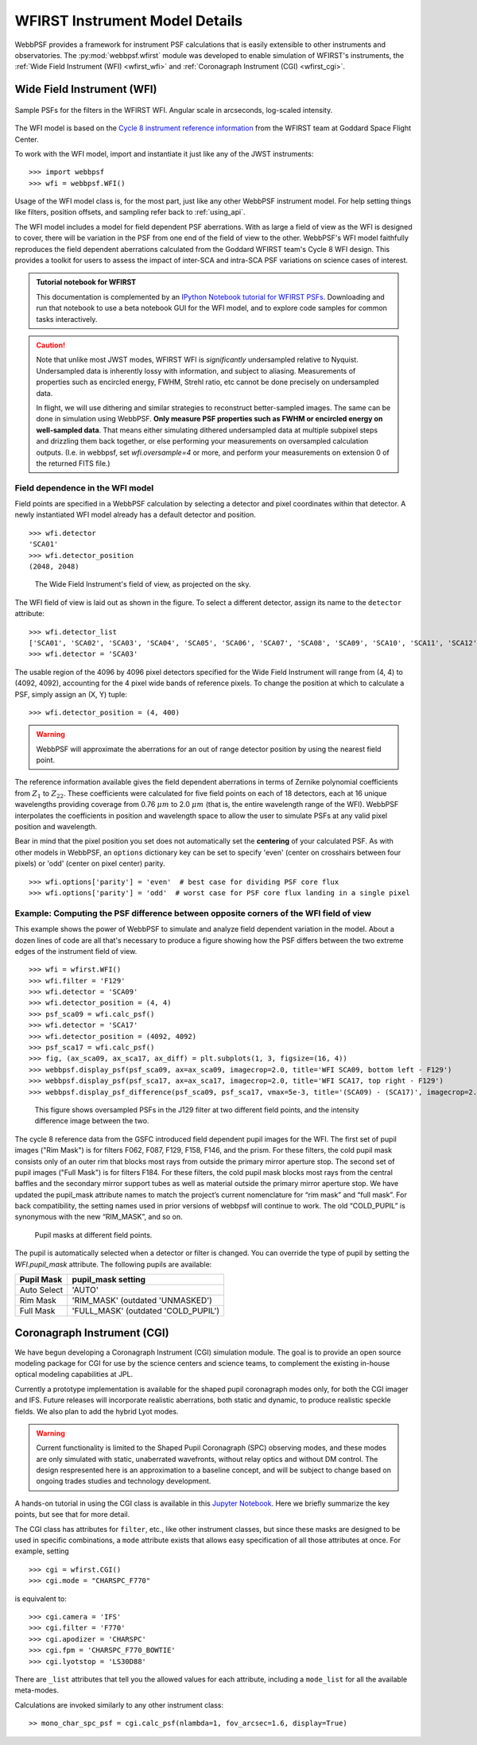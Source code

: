 *******************************
WFIRST Instrument Model Details
*******************************


WebbPSF provides a framework for instrument PSF calculations that is easily extensible to other instruments and observatories. The :py:mod:`webbpsf.wfirst` module was developed to enable simulation of WFIRST's instruments, the :ref:`Wide Field Instrument (WFI) <wfirst_wfi>` and :ref:`Coronagraph Instrument (CGI) <wfirst_cgi>`.


.. _wfirst_wfi:

Wide Field Instrument (WFI)
===========================


.. figure:: ./wfirst_figures/webbpsf-wfirst_page_header.png
   :align: center
   :alt: Sample PSFs for the filters in the WFIRST WFI.

   Sample PSFs for the filters in the WFIRST WFI. Angular scale in arcseconds, log-scaled intensity.

The WFI model is based on the `Cycle 8 instrument reference information <https://wfirst.gsfc.nasa.gov/science/WFIRST_Reference_Information.html>`_ from the WFIRST team at Goddard Space Flight Center.

To work with the WFI model, import and instantiate it just like any of the JWST instruments::

>>> import webbpsf
>>> wfi = webbpsf.WFI()

Usage of the WFI model class is, for the most part, just like any other WebbPSF instrument model. For help setting things like filters, position offsets, and sampling refer back to :ref:`using_api`.

The WFI model includes a model for field dependent PSF aberrations. With as large a field of view as the WFI is designed to cover, there will be variation in the PSF from one end of the field of view to the other. WebbPSF's WFI model faithfully reproduces the field dependent aberrations calculated from the Goddard WFIRST team's Cycle 8 WFI design. This provides a toolkit for users to assess the impact of inter-SCA and intra-SCA PSF variations on science cases of interest.

.. admonition:: Tutorial notebook for WFIRST

   This documentation is complemented by an `IPython Notebook tutorial for WFIRST PSFs <http://nbviewer.ipython.org/github/spacetelescope/webbpsf/blob/master/notebooks/WebbPSF-WFIRST_Tutorial.ipynb>`_. Downloading and run that notebook to use a beta notebook GUI for the WFI model, and to explore code samples for common tasks interactively.


.. caution::

   Note that unlike most JWST modes, WFIRST WFI is *significantly* undersampled relative to Nyquist.
   Undersampled data is inherently lossy with information, and subject to aliasing. Measurements of
   properties such as encircled energy, FWHM, Strehl ratio, etc cannot be done precisely on
   undersampled data. 

   In flight, we will use dithering and similar strategies to reconstruct better-sampled images. The
   same can be done in simulation using WebbPSF. **Only measure PSF properties such as FWHM or
   encircled energy on well-sampled data**. That means either simulating dithered undersampled data
   at multiple subpixel steps and drizzling them back together, or else performing your measurements
   on oversampled calculation outputs. (I.e. in webbpsf, set `wfi.oversample=4` or more, and perform
   your measurements on extension 0 of the returned FITS file.)


Field dependence in the WFI model
---------------------------------

Field points are specified in a WebbPSF calculation by selecting a detector and pixel coordinates within that detector. A newly instantiated WFI model already has a default detector and position. ::

   >>> wfi.detector
   'SCA01'
   >>> wfi.detector_position
   (2048, 2048)

.. figure:: ./wfirst_figures/field_layout.png
   :alt: The Wide Field Instrument's field of view, as projected on the sky.

   The Wide Field Instrument's field of view, as projected on the sky.


The WFI field of view is laid out as shown in the figure. To select a different detector, assign its name to the ``detector`` attribute::

   >>> wfi.detector_list
   ['SCA01', 'SCA02', 'SCA03', 'SCA04', 'SCA05', 'SCA06', 'SCA07', 'SCA08', 'SCA09', 'SCA10', 'SCA11', 'SCA12', 'SCA13', 'SCA14', 'SCA15', 'SCA16', 'SCA17', 'SCA18']
   >>> wfi.detector = 'SCA03'

The usable region of the 4096 by 4096 pixel detectors specified for the Wide Field Instrument will range from (4, 4) to (4092, 4092), accounting for the 4 pixel wide bands of reference pixels. To change the position at which to calculate a PSF, simply assign an (X, Y) tuple::

   >>> wfi.detector_position = (4, 400)

.. warning::

   WebbPSF will approximate the aberrations for an out of range detector position by using the nearest field point.

The reference information available gives the field dependent aberrations in terms of Zernike polynomial coefficients from :math:`Z_1` to :math:`Z_{22}`. These coefficients were calculated for five field points on each of 18 detectors, each at 16 unique wavelengths providing coverage from 0.76 :math:`\mu m` to 2.0 :math:`\mu m` (that is, the entire wavelength range of the WFI). WebbPSF interpolates the coefficients in position and wavelength space to allow the user to simulate PSFs at any valid pixel position and wavelength.

Bear in mind that the pixel position you set does not automatically set the **centering** of your calculated PSF. As with other models in WebbPSF, an ``options`` dictionary key can be set to specify 'even' (center on crosshairs between four pixels) or 'odd' (center on pixel center) parity. ::

   >>> wfi.options['parity'] = 'even'  # best case for dividing PSF core flux
   >>> wfi.options['parity'] = 'odd'  # worst case for PSF core flux landing in a single pixel


Example: Computing the PSF difference between opposite corners of the WFI field of view
-----------------------------------------------------------------------------------------

This example shows the power of WebbPSF to simulate and analyze field dependent variation in the model. About a dozen lines of code are all that's necessary to produce a figure showing how the PSF differs between the two extreme edges of the instrument field of view.

::

   >>> wfi = wfirst.WFI()
   >>> wfi.filter = 'F129'
   >>> wfi.detector = 'SCA09'
   >>> wfi.detector_position = (4, 4)
   >>> psf_sca09 = wfi.calc_psf()
   >>> wfi.detector = 'SCA17'
   >>> wfi.detector_position = (4092, 4092)
   >>> psf_sca17 = wfi.calc_psf()
   >>> fig, (ax_sca09, ax_sca17, ax_diff) = plt.subplots(1, 3, figsize=(16, 4))
   >>> webbpsf.display_psf(psf_sca09, ax=ax_sca09, imagecrop=2.0, title='WFI SCA09, bottom left - F129')
   >>> webbpsf.display_psf(psf_sca17, ax=ax_sca17, imagecrop=2.0, title='WFI SCA17, top right - F129')
   >>> webbpsf.display_psf_difference(psf_sca09, psf_sca17, vmax=5e-3, title='(SCA09) - (SCA17)', imagecrop=2.0, ax=ax_diff)

.. figure:: ./wfirst_figures/compare_wfi_sca09_sca17.png
   :alt: This figure shows oversampled PSFs in the J129 filter at two different field points, and the intensity difference image between the two.

   This figure shows oversampled PSFs in the J129 filter at two different field points, and the intensity difference image between the two.

The cycle 8 reference data from the GSFC introduced field dependent pupil images for the WFI.
The first set of pupil images ("Rim Mask") is for filters F062, F087, F129, F158, F146, and the prism. For these filters,
the cold pupil mask consists only of an outer rim that blocks most rays from outside the primary mirror aperture stop.
The second set of pupil images ("Full Mask") is for filters F184. For these filters, the cold pupil mask blocks most rays
from the central baffles and the secondary mirror support tubes as well as material outside the primary mirror aperture stop.
We have updated the pupil_mask attribute names to match the project’s current nomenclature for “rim mask” and “full mask”.
For back compatibility, the setting names used in prior versions of webbpsf will continue to work.
The old “COLD_PUPIL” is synonymous with the new “RIM_MASK”, and so on.

.. figure:: ./wfirst_figures/pupil_mask_by_sca.gif
   :alt: Pupil masks at different field points.

   Pupil masks at different field points.

The pupil is automatically selected when a detector or filter is changed.
You can override the type of pupil by setting
the `WFI.pupil_mask` attribute. The following pupils are available:

============   ====================================
Pupil Mask     pupil_mask setting
============   ====================================
Auto Select    'AUTO'
Rim Mask       'RIM_MASK'  (outdated 'UNMASKED')
Full Mask      'FULL_MASK' (outdated 'COLD_PUPIL')
============   ====================================

.. _wfirst_cgi:

Coronagraph Instrument (CGI)
============================

We have begun developing a Coronagraph Instrument (CGI) simulation module.
The goal is to provide
an open source modeling package for CGI for use by the science centers and
science teams, to complement the existing in-house optical modeling
capabilities at JPL. 

Currently a prototype implementation is available for the shaped pupil
coronagraph modes only, for both the CGI imager and IFS. Future releases will incorporate realistic aberrations, both
static and dynamic, to produce realistic speckle fields.  We also plan to 
add the hybrid Lyot modes.


.. warning::
    Current functionality is limited to the Shaped Pupil Coronagraph (SPC)
    observing modes, and these modes are only simulated with static, unaberrated
    wavefronts, without relay optics and without DM control. The design
    respresented here is an approximation to a baseline concept, and will be
    subject to change based on ongoing trades studies and technology development.


A hands-on tutorial in using the CGI class is available in this
`Jupyter Notebook <http://nbviewer.ipython.org/github/spacetelescope/webbpsf/blob/master/notebooks/wfirst_cgi_demo.ipynb>`_. 
Here we briefly summarize the key points, but see that for more detail. 


The CGI class has attributes for  ``filter``, etc., like other instrument classes, but since these masks are designed to be
used in specific combinations, a ``mode`` attribute exists that allows easy specification of all those attributes at once. For example, setting ::
    >>> cgi = wfirst.CGI()
    >>> cgi.mode = "CHARSPC_F770"

is equivalent to::

    >>> cgi.camera = 'IFS'
    >>> cgi.filter = 'F770'
    >>> cgi.apodizer = 'CHARSPC'
    >>> cgi.fpm = 'CHARSPC_F770_BOWTIE'
    >>> cgi.lyotstop = 'LS30D88'

There are ``_list`` attributes that tell you the allowed values for each attribute, including a ``mode_list`` for all the available meta-modes.


Calculations are invoked similarly to any other instrument class::

    >> mono_char_spc_psf = cgi.calc_psf(nlambda=1, fov_arcsec=1.6, display=True)

.. figure:: ./wfirst_figures/fig_cgi_spc_f770.png
   :alt: Example CGI PSF calculation.


